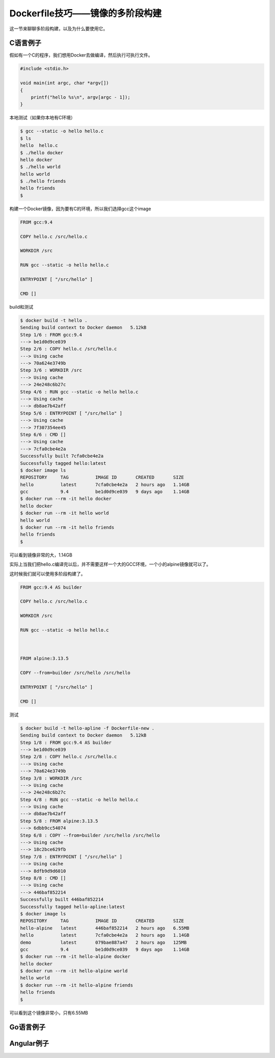 Dockerfile技巧——镜像的多阶段构建
========================================

这一节来聊聊多阶段构建，以及为什么要使用它。


C语言例子
--------------

假如有一个C的程序，我们想用Docker去做编译，然后执行可执行文件。

.. code-block:: c

    #include <stdio.h>

    void main(int argc, char *argv[])
    {
        printf("hello %s\n", argv[argc - 1]);
    }


本地测试（如果你本地有C环境）

.. code-block:: bash

    $ gcc --static -o hello hello.c
    $ ls
    hello  hello.c
    $ ./hello docker
    hello docker
    $ ./hello world
    hello world
    $ ./hello friends
    hello friends
    $


构建一个Docker镜像，因为要有C的环境，所以我们选择gcc这个image

.. code-block:: Dockerfile

    FROM gcc:9.4

    COPY hello.c /src/hello.c

    WORKDIR /src

    RUN gcc --static -o hello hello.c

    ENTRYPOINT [ "/src/hello" ]

    CMD []


build和测试

.. code-block:: bash

    $ docker build -t hello .
    Sending build context to Docker daemon   5.12kB
    Step 1/6 : FROM gcc:9.4
    ---> be1d0d9ce039
    Step 2/6 : COPY hello.c /src/hello.c
    ---> Using cache
    ---> 70a624e3749b
    Step 3/6 : WORKDIR /src
    ---> Using cache
    ---> 24e248c6b27c
    Step 4/6 : RUN gcc --static -o hello hello.c
    ---> Using cache
    ---> db8ae7b42aff
    Step 5/6 : ENTRYPOINT [ "/src/hello" ]
    ---> Using cache
    ---> 7f307354ee45
    Step 6/6 : CMD []
    ---> Using cache
    ---> 7cfa0cbe4e2a
    Successfully built 7cfa0cbe4e2a
    Successfully tagged hello:latest
    $ docker image ls
    REPOSITORY     TAG          IMAGE ID       CREATED       SIZE
    hello          latest       7cfa0cbe4e2a   2 hours ago   1.14GB
    gcc            9.4          be1d0d9ce039   9 days ago    1.14GB
    $ docker run --rm -it hello docker
    hello docker
    $ docker run --rm -it hello world
    hello world
    $ docker run --rm -it hello friends
    hello friends
    $


可以看到镜像非常的大，1.14GB

实际上当我们把hello.c编译完以后，并不需要这样一个大的GCC环境，一个小的alpine镜像就可以了。

这时候我们就可以使用多阶段构建了。


.. code-block:: Dockerfile

    FROM gcc:9.4 AS builder

    COPY hello.c /src/hello.c

    WORKDIR /src

    RUN gcc --static -o hello hello.c



    FROM alpine:3.13.5

    COPY --from=builder /src/hello /src/hello

    ENTRYPOINT [ "/src/hello" ]

    CMD []
    

测试

.. code-block:: bash

    $ docker build -t hello-apline -f Dockerfile-new .
    Sending build context to Docker daemon   5.12kB
    Step 1/8 : FROM gcc:9.4 AS builder
    ---> be1d0d9ce039
    Step 2/8 : COPY hello.c /src/hello.c
    ---> Using cache
    ---> 70a624e3749b
    Step 3/8 : WORKDIR /src
    ---> Using cache
    ---> 24e248c6b27c
    Step 4/8 : RUN gcc --static -o hello hello.c
    ---> Using cache
    ---> db8ae7b42aff
    Step 5/8 : FROM alpine:3.13.5
    ---> 6dbb9cc54074
    Step 6/8 : COPY --from=builder /src/hello /src/hello
    ---> Using cache
    ---> 18c2bce629fb
    Step 7/8 : ENTRYPOINT [ "/src/hello" ]
    ---> Using cache
    ---> 8dfb9d9d6010
    Step 8/8 : CMD []
    ---> Using cache
    ---> 446baf852214
    Successfully built 446baf852214
    Successfully tagged hello-apline:latest
    $ docker image ls
    REPOSITORY     TAG          IMAGE ID       CREATED       SIZE
    hello-alpine   latest       446baf852214   2 hours ago   6.55MB
    hello          latest       7cfa0cbe4e2a   2 hours ago   1.14GB
    demo           latest       079bae887a47   2 hours ago   125MB
    gcc            9.4          be1d0d9ce039   9 days ago    1.14GB
    $ docker run --rm -it hello-alpine docker
    hello docker
    $ docker run --rm -it hello-alpine world
    hello world
    $ docker run --rm -it hello-alpine friends
    hello friends
    $

可以看到这个镜像非常小，只有6.55MB


Go语言例子
-------------


Angular例子
---------------

